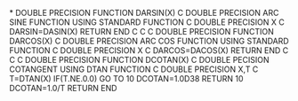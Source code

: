 *
      DOUBLE PRECISION FUNCTION DARSIN(X)
C DOUBLE PRECISION ARC SINE FUNCTION USING STANDARD FUNCTION
C
      DOUBLE PRECISION X
C
      DARSIN=DASIN(X)
      RETURN
      END
C
C
C
      DOUBLE PRECISION FUNCTION DARCOS(X)
C DOUBLE PRECISION ARC COS FUNCTION USING STANDARD FUNCTION
C
      DOUBLE PRECISION X
C
      DARCOS=DACOS(X)
      RETURN
      END
C
C
C
      DOUBLE PRECISION FUNCTION DCOTAN(X)
C DOUBLE PECISION COTANGENT USING DTAN FUNCTION
C
      DOUBLE PRECISION X,T
C
      T=DTAN(X)
      IF(T.NE.0.0) GO TO 10
      DCOTAN=1.0D38
      RETURN
  10  DCOTAN=1.0/T
      RETURN
      END
